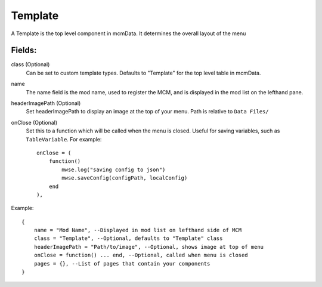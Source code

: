 
Template
==========

A Template is the top level component in mcmData. It determines the overall 
layout of the menu

Fields:
-------

class (Optional)
    Can be set to custom template types. Defaults to "Template" for the 
    top level table in mcmData.

name
    The name field is the mod name, used to register the MCM, 
    and is displayed in the mod list on the lefthand pane.

headerImagePath (Optional)
    Set headerImagePath to display an image at the top of your menu. 
    Path is relative to ``Data Files/``

onClose (Optional)
    Set this to a function which will be called when the menu is closed. 
    Useful for saving variables, such as ``TableVariable``. For example::

        onClose = (
            function()
                mwse.log("saving config to json")
                mwse.saveConfig(configPath, localConfig)
            end
        ),

Example::

    {
        name = "Mod Name", --Displayed in mod list on lefthand side of MCM
        class = "Template", --Optional, defaults to "Template" class
        headerImagePath = "Path/to/image", --Optional, shows image at top of menu
        onClose = function() ... end, --Optional, called when menu is closed
        pages = {}, --List of pages that contain your components
    }